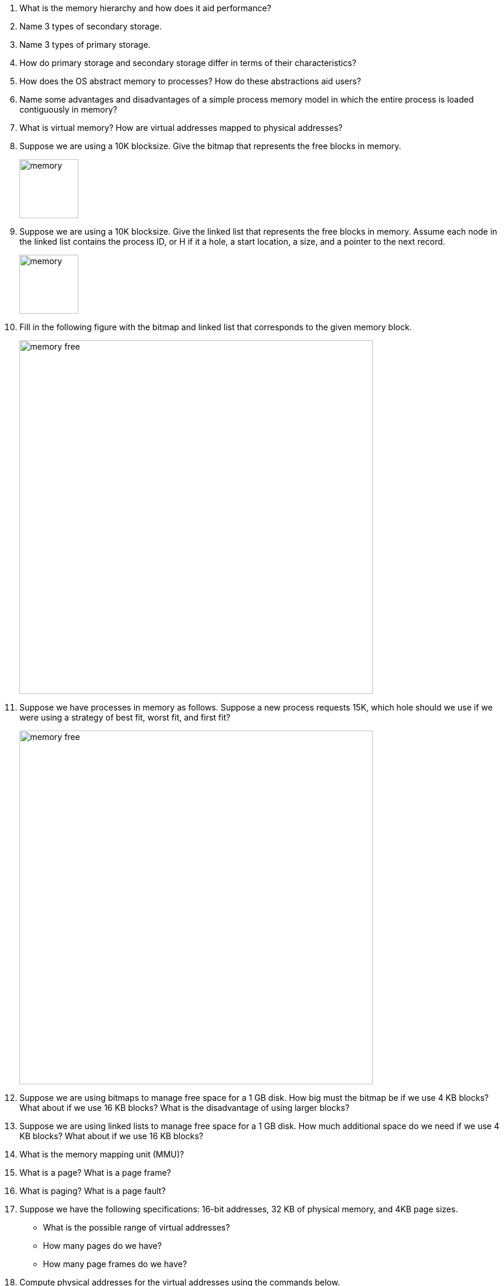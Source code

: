 . What is the memory hierarchy and how does it aid performance?
. Name 3 types of secondary storage.
. Name 3 types of primary storage.
. How do primary storage and secondary storage differ in terms of their characteristics?
. How does the OS abstract memory to processes? How do these abstractions aid users?
. Name some advantages and disadvantages of a simple process memory model in which the entire process is loaded contiguously in memory?
. What is virtual memory? How are virtual addresses mapped to physical addresses? 
. Suppose we are using a 10K blocksize. Give the bitmap that represents the free blocks in memory. 
+
image::memory.png[width=100px]

. Suppose we are using a 10K blocksize. Give the linked list that represents the free blocks in memory.  Assume each node in the linked list contains the process ID, or H if it a hole, a start location, a size, and a pointer to the next record.
+
image::memory.png[width=100px]

. Fill in the following figure with the bitmap and linked list that corresponds to the given memory block.
+
image::memory-free.png[width=600px]

. Suppose we have processes in memory as follows. Suppose a new process requests 15K, which hole should we use if we were using a strategy of best fit, worst fit, and first fit?
+
image::memory-free.png[width=600px]

. Suppose we are using bitmaps to manage free space for a 1 GB disk. How big must the bitmap be if we use 4 KB blocks? What about if we use 16 KB blocks? What is the disadvantage of using larger blocks?
. Suppose we are using linked lists to manage free space for a 1 GB disk. How much additional space do we need if we use 4 KB blocks? What about if we use 16 KB blocks? 
. What is the memory mapping unit (MMU)?
. What is a page? What is a page frame?
. What is paging? What is a page fault?
. Suppose we have the following specifications: 16-bit addresses, 32 KB of physical memory, and 4KB page sizes. 
+
* What is the possible range of virtual addresses?
* How many pages do we have?
* How many page frames do we have?

. Compute physical addresses for the virtual addresses using the commands below.
+
image::paging.png[width=600px]
. Suppose we have 4 KB pages 16-bit addresses. Also suppose our page table looks as follows. Convert the address 0x2004. 
+
image::paging-2.png[width=200px]
. What is the translation lookaside buffer? What is its purpose?
. Suppose we have 32-bit addresses, 4 KB page sizes, and the a two-level page table. The first 10 bits are an index into the first page table. The next 10 bits are an index into the second page table. Compute the indices into the page tables and offset for the following addresses:
+
* 0x00403004
* 0x00c0500a
. What is the advantage of multi-level page tables? What about inverted page tables?
. What would the optimal page replacement algorithm be in a perfect world?
. In the NRU algorithm, list the 4 categories of pages.  
. Suppose we are using NRU and we execute the following sequence of instructions. 
+
[source]
----
mov 0x0, reg
mov $0x19, 0x2000
clock interrupt 
mov reg, 0x90a3
mov 0x5014, reg
----
* Suppose we have 16 pages of virtual memory and 8 pages of physical memory (4 KB page sizes). Which frames will each instruction reference?
* How will the R and M flags change if all are set the 0 to start?
* What NRU class is each page in after executing these instructions.
* What page would be removed by the NRU algorithm?
* What page would be removed by the FIFO algorithm?
* What page would be removed by the Second chance algorithm?
* What page would be removed by the clock algorithm?
* Suppose we are using LRU. What would the aged values be for each page?
. What is the primary limitation of the NFU algorithm?
. What is the primary limitation of the FIFO algorithm?
. What is the primary limitation of the NRU algorithm?
. What is demand paging and why is it efficient?
. What is thrashing? 
. What is the working set?
. What does the function w(k,t) represent? Why is w(k,t) monotonically nondecreasing?
. Suppose we are using the working set page replacement algorithm. tau = 800 and the current virtual time is 2204.
+
[cols="1,2,1,1"]
|===
|Page
|Time of Last use
|R Bit
|M Bit

|7
|2084
|1
|1

|6
|2003
|1
|1

|5
|1980
|1
|0

|4
|1213
|0
|0

|3
|2014
|1
|1

|2
|2020
|1
|1

|1
|2032
|1
|1

|0
|1620
|0
|1
|===
+
* Which pages are in the current working set?
* Which pages would be removed from the page table?
* Which pages would have its time of last use updated?
* Suppose we are using the WSClock algorithm and the starting page is page 3. What page will be replaced?
* Suppose we are using the WSClock algorithm and the starting page is page 3. How will the table change on a clock interrupt?
* Suppose we are using the WSClock algorithm and the starting page is page 3. How will the table change on a clock interrupt?